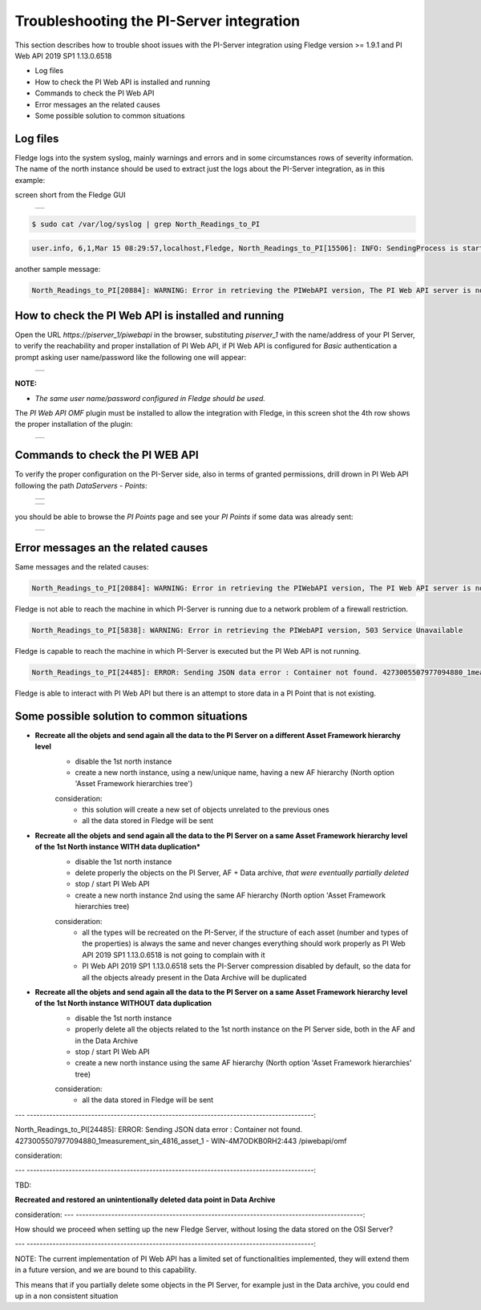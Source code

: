 .. Images
.. |img_001| image:: images/tshooting_pi_001.jpg
.. |img_002| image:: images/tshooting_pi_002.jpg
.. |img_003| image:: images/tshooting_pi_003.jpg
.. |img_004| image:: images/tshooting_pi_004.jpg
.. |img_005| image:: images/tshooting_pi_005.jpg
.. |img_006| image:: images/tshooting_pi_006.jpg

Troubleshooting the PI-Server integration
=========================================

This section describes how to trouble shoot issues with the PI-Server integration
using Fledge version >= 1.9.1 and PI Web API 2019 SP1 1.13.0.6518

- Log files
- How to check the PI Web API is installed and running
- Commands to check the PI Web API
- Error messages an the related causes
- Some possible solution to common situations

Log files
---------

Fledge logs into the system syslog, mainly warnings and errors and in some circumstances rows of severity information.
The name of the north instance should be used to extract just the logs about the PI-Server integration, as in this example:

screen short from the Fledge GUI

  +-----------+
  | |img_003| |
  +-----------+

.. code-block:: console

    $ sudo cat /var/log/syslog | grep North_Readings_to_PI

.. code-block:: console

    user.info, 6,1,Mar 15 08:29:57,localhost,Fledge, North_Readings_to_PI[15506]: INFO: SendingProcess is starting

another sample message:

.. code-block:: console

    North_Readings_to_PI[20884]: WARNING: Error in retrieving the PIWebAPI version, The PI Web API server is not reachable, verify the network reachability

How to check the PI Web API is installed and running
----------------------------------------------------

Open the URL *https://piserver_1/piwebapi* in the browser, substituting *piserver_1* with the name/address of your PI Server, to
verify the reachability and proper installation of PI Web API, if PI Web API is configured for *Basic* authentication
a prompt asking user name/password like the following one will appear:

  +-----------+
  | |img_002| |
  +-----------+

**NOTE:**

- *The same user name/password configured in Fledge should be used.*

The *PI Web API OMF* plugin must be installed to allow the integration with Fledge, in this screen shot the 4th row shows the
proper installation of the plugin:

  +-----------+
  | |img_001| |
  +-----------+

Commands to check the PI WEB API
--------------------------------

To verify the proper configuration on the PI-Server side, also in terms of granted permissions, drill drown in PI Web API following the path *DataServers* - *Points*:

  +-----------+
  | |img_004| |
  +-----------+

  +-----------+
  | |img_005| |
  +-----------+

you should be able to browse the *PI Points* page and see your *PI Points* if some data was already sent:

  +-----------+
  | |img_006| |
  +-----------+

Error messages an the related causes
------------------------------------

Same messages and the related causes:

.. code-block:: console

    North_Readings_to_PI[20884]: WARNING: Error in retrieving the PIWebAPI version, The PI Web API server is not reachable, verify the network reachability

Fledge is not able to reach the machine in which PI-Server is running due to a network problem of a firewall restriction.

.. code-block:: console

    North_Readings_to_PI[5838]: WARNING: Error in retrieving the PIWebAPI version, 503 Service Unavailable

Fledge is capable to reach the machine in which PI-Server is executed but the PI Web API is not running.

.. code-block:: console

    North_Readings_to_PI[24485]: ERROR: Sending JSON data error : Container not found. 4273005507977094880_1measurement_sin_4816_asset_1 - WIN-4M7ODKB0RH2:443 /piwebapi/omf

Fledge is able to interact with PI Web API but there is an attempt to store data in a PI Point that is not existing.


Some possible solution to common situations
-------------------------------------------

- **Recreate all the objets and send again all the data to the PI Server on a different Asset Framework hierarchy level**
    - disable the 1st north instance
    - create a new north instance, using a new/unique name, having a new AF hierarchy (North option 'Asset Framework hierarchies tree')

    consideration:
        - this solution will create a new set of objects unrelated to the previous ones
        - all the data stored in Fledge will be sent

- **Recreate all the objets and send again all the data to the PI Server on a same Asset Framework hierarchy level of the 1st North instance WITH data duplication***
    - disable the 1st north instance
    - delete properly the objects on the PI Server, AF + Data archive, *that were eventually partially deleted*
    - stop / start PI Web API
    - create a new north instance 2nd using the same AF hierarchy (North option 'Asset Framework hierarchies tree)

    consideration:
        - all the types will be recreated on the PI-Server, if the structure of each asset (number and types of the properties) is always the same and never changes everything should work properly as PI Web API 2019 SP1 1.13.0.6518 is not going to complain with it
        - PI Web API 2019 SP1 1.13.0.6518 sets the PI-Server compression disabled by default, so the data for all the objects already present in the Data Archive will be duplicated

- **Recreate all the objets and send again all the data to the PI Server on a same Asset Framework hierarchy level of the 1st North instance WITHOUT data duplication**
    - disable the 1st north instance
    - properly delete all the objects related to the 1st north instance on the PI Server side, both in the AF and in the Data Archive
    - stop / start PI Web API
    - create a new north instance using the same AF hierarchy (North option 'Asset Framework hierarchies' tree)

    consideration:
        - all the data stored in Fledge will be sent

---  -----------------------------------------------------------------------------------------:

North_Readings_to_PI[24485]: ERROR: Sending JSON data error : Container not found. 4273005507977094880_1measurement_sin_4816_asset_1 - WIN-4M7ODKB0RH2:443 /piwebapi/omf

consideration:

---  -----------------------------------------------------------------------------------------:

TBD:

**Recreated and restored an unintentionally deleted data point in Data Archive**

consideration:
---  -----------------------------------------------------------------------------------------:

How should we proceed when setting up the new Fledge Server,
without losing the data stored on the OSI Server?

---  -----------------------------------------------------------------------------------------:


NOTE:
The current implementation of PI Web API has a limited set of functionalities implemented,
they will extend them in a future version, and we are bound to this capability.

This means that if you partially delete some objects in the PI Server, for example just in the Data archive,
you could end up in a non consistent situation
